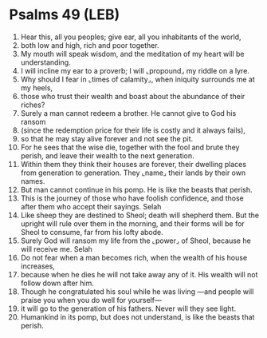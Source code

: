 * Psalms 49 (LEB)
:PROPERTIES:
:ID: LEB/19-PSA049
:END:

1. Hear this, all you peoples; give ear, all you inhabitants of the world,
2. both low and high, rich and poor together.
3. My mouth will speak wisdom, and the meditation of my heart will be understanding.
4. I will incline my ear to a proverb; I will ⌞propound⌟ my riddle on a lyre.
5. Why should I fear in ⌞times of calamity⌟, when iniquity surrounds me at my heels,
6. those who trust their wealth and boast about the abundance of their riches?
7. Surely a man cannot redeem a brother. He cannot give to God his ransom
8. (since the redemption price for their life is costly and it always fails),
9. so that he may stay alive forever and not see the pit.
10. For he sees that the wise die, together with the fool and brute they perish, and leave their wealth to the next generation.
11. Within them they think their houses are forever, their dwelling places from generation to generation. They ⌞name⌟ their lands by their own names.
12. But man cannot continue in his pomp. He is like the beasts that perish.
13. This is the journey of those who have foolish confidence, and those after them who accept their sayings. Selah
14. Like sheep they are destined to Sheol; death will shepherd them. But the upright will rule over them in the morning, and their forms will be for Sheol to consume, far from his lofty abode.
15. Surely God will ransom my life from the ⌞power⌟ of Sheol, because he will receive me. Selah
16. Do not fear when a man becomes rich, when the wealth of his house increases,
17. because when he dies he will not take away any of it. His wealth will not follow down after him.
18. Though he congratulated his soul while he was living —and people will praise you when you do well for yourself—
19. it will go to the generation of his fathers. Never will they see light.
20. Humankind in its pomp, but does not understand, is like the beasts that perish.
